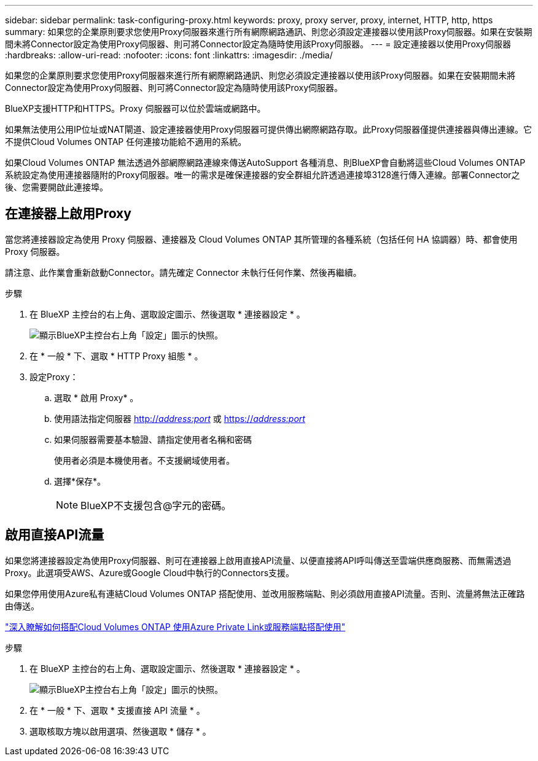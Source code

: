 ---
sidebar: sidebar 
permalink: task-configuring-proxy.html 
keywords: proxy, proxy server, proxy, internet, HTTP, http, https 
summary: 如果您的企業原則要求您使用Proxy伺服器來進行所有網際網路通訊、則您必須設定連接器以使用該Proxy伺服器。如果在安裝期間未將Connector設定為使用Proxy伺服器、則可將Connector設定為隨時使用該Proxy伺服器。 
---
= 設定連接器以使用Proxy伺服器
:hardbreaks:
:allow-uri-read: 
:nofooter: 
:icons: font
:linkattrs: 
:imagesdir: ./media/


[role="lead"]
如果您的企業原則要求您使用Proxy伺服器來進行所有網際網路通訊、則您必須設定連接器以使用該Proxy伺服器。如果在安裝期間未將Connector設定為使用Proxy伺服器、則可將Connector設定為隨時使用該Proxy伺服器。

BlueXP支援HTTP和HTTPS。Proxy 伺服器可以位於雲端或網路中。

如果無法使用公用IP位址或NAT閘道、設定連接器使用Proxy伺服器可提供傳出網際網路存取。此Proxy伺服器僅提供連接器與傳出連線。它不提供Cloud Volumes ONTAP 任何連接功能給不適用的系統。

如果Cloud Volumes ONTAP 無法透過外部網際網路連線來傳送AutoSupport 各種消息、則BlueXP會自動將這些Cloud Volumes ONTAP 系統設定為使用連接器隨附的Proxy伺服器。唯一的需求是確保連接器的安全群組允許透過連接埠3128進行傳入連線。部署Connector之後、您需要開啟此連接埠。



== 在連接器上啟用Proxy

當您將連接器設定為使用 Proxy 伺服器、連接器及 Cloud Volumes ONTAP 其所管理的各種系統（包括任何 HA 協調器）時、都會使用 Proxy 伺服器。

請注意、此作業會重新啟動Connector。請先確定 Connector 未執行任何作業、然後再繼續。

.步驟
. 在 BlueXP 主控台的右上角、選取設定圖示、然後選取 * 連接器設定 * 。
+
image:screenshot_settings_icon.gif["顯示BlueXP主控台右上角「設定」圖示的快照。"]

. 在 * 一般 * 下、選取 * HTTP Proxy 組態 * 。
. 設定Proxy：
+
.. 選取 * 啟用 Proxy* 。
.. 使用語法指定伺服器 http://_address:port_[] 或 https://_address:port_[]
.. 如果伺服器需要基本驗證、請指定使用者名稱和密碼
+
使用者必須是本機使用者。不支援網域使用者。

.. 選擇*保存*。
+

NOTE: BlueXP不支援包含@字元的密碼。







== 啟用直接API流量

如果您將連接器設定為使用Proxy伺服器、則可在連接器上啟用直接API流量、以便直接將API呼叫傳送至雲端供應商服務、而無需透過Proxy。此選項受AWS、Azure或Google Cloud中執行的Connectors支援。

如果您停用使用Azure私有連結Cloud Volumes ONTAP 搭配使用、並改用服務端點、則必須啟用直接API流量。否則、流量將無法正確路由傳送。

https://docs.netapp.com/us-en/bluexp-cloud-volumes-ontap/task-enabling-private-link.html["深入瞭解如何搭配Cloud Volumes ONTAP 使用Azure Private Link或服務端點搭配使用"^]

.步驟
. 在 BlueXP 主控台的右上角、選取設定圖示、然後選取 * 連接器設定 * 。
+
image:screenshot_settings_icon.gif["顯示BlueXP主控台右上角「設定」圖示的快照。"]

. 在 * 一般 * 下、選取 * 支援直接 API 流量 * 。
. 選取核取方塊以啟用選項、然後選取 * 儲存 * 。


